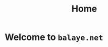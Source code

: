 #+TITLE: Home
#+OPTIONS: title:nil
#+OPTIONS: html-postamble:t
#+BIND: org-html-postamble-format (("en" "<footer><p >Made with <a href=\"https://www.gnu.org/software/emacs/\">Emacs</a> | <a href=\"https://simplecss.org/\">Simple CSS</a> | <a href=\"https://fontawesome.com//\">Font Awesome</a> | <a href=\"https://godotengine.org\">Godot</a> | licence <i class='fab fa-creative-commons'></i>-BY</p></footer>")))

* Welcome to ~balaye.net~
